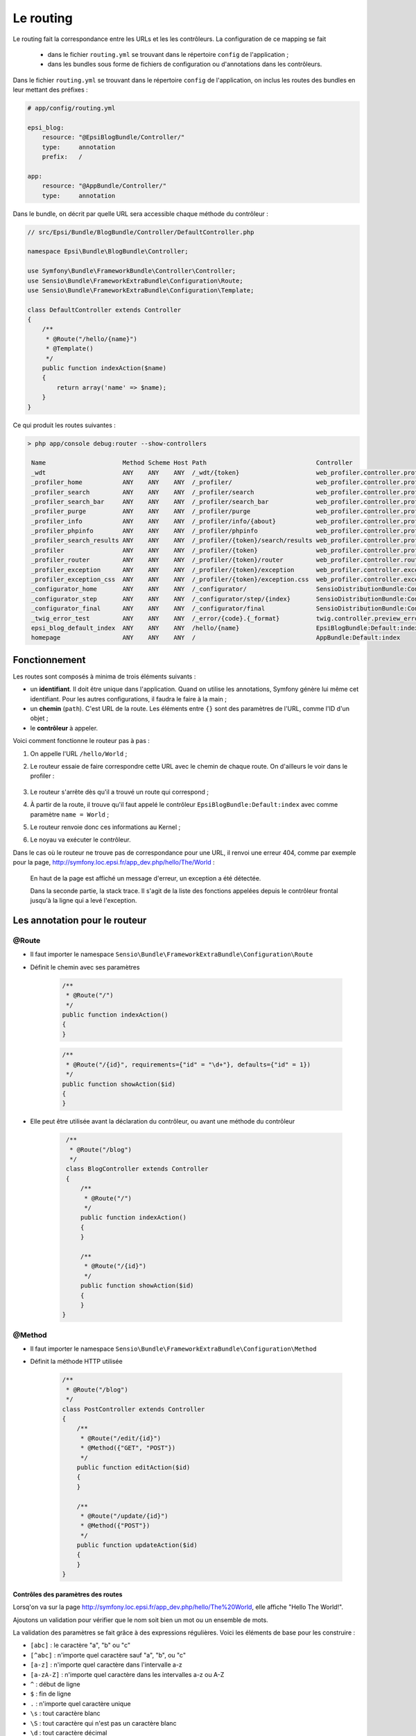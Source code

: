.. _routing:

##########
Le routing
##########

Le routing fait la correspondance entre les URLs et les les contrôleurs. La configuration de ce mapping se fait

    * dans le fichier ``routing.yml`` se trouvant dans le répertoire ``config`` de l'application ;
    * dans les bundles sous forme de fichiers de configuration ou d'annotations dans les contrôleurs.

Dans le fichier ``routing.yml`` se trouvant dans le répertoire ``config`` de l'application, on inclus les routes des bundles en leur mettant des préfixes :

.. code-block:: yaml

    # app/config/routing.yml

    epsi_blog:
        resource: "@EpsiBlogBundle/Controller/"
        type:     annotation
        prefix:   /

    app:
        resource: "@AppBundle/Controller/"
        type:     annotation

Dans le bundle, on décrit par quelle URL sera accessible chaque méthode du contrôleur :

.. code-block:: php

    // src/Epsi/Bundle/BlogBundle/Controller/DefaultController.php

    namespace Epsi\Bundle\BlogBundle\Controller;

    use Symfony\Bundle\FrameworkBundle\Controller\Controller;
    use Sensio\Bundle\FrameworkExtraBundle\Configuration\Route;
    use Sensio\Bundle\FrameworkExtraBundle\Configuration\Template;

    class DefaultController extends Controller
    {
        /**
         * @Route("/hello/{name}")
         * @Template()
         */
        public function indexAction($name)
        {
            return array('name' => $name);
        }
    }

Ce qui produit les routes suivantes :

.. code-block:: console 

    > php app/console debug:router --show-controllers

     Name                     Method Scheme Host Path                              Controller
     _wdt                     ANY    ANY    ANY  /_wdt/{token}                     web_profiler.controller.profiler:toolbarAction       
     _profiler_home           ANY    ANY    ANY  /_profiler/                       web_profiler.controller.profiler:homeAction          
     _profiler_search         ANY    ANY    ANY  /_profiler/search                 web_profiler.controller.profiler:searchAction        
     _profiler_search_bar     ANY    ANY    ANY  /_profiler/search_bar             web_profiler.controller.profiler:searchBarAction     
     _profiler_purge          ANY    ANY    ANY  /_profiler/purge                  web_profiler.controller.profiler:purgeAction         
     _profiler_info           ANY    ANY    ANY  /_profiler/info/{about}           web_profiler.controller.profiler:infoAction          
     _profiler_phpinfo        ANY    ANY    ANY  /_profiler/phpinfo                web_profiler.controller.profiler:phpinfoAction       
     _profiler_search_results ANY    ANY    ANY  /_profiler/{token}/search/results web_profiler.controller.profiler:searchResultsAction 
     _profiler                ANY    ANY    ANY  /_profiler/{token}                web_profiler.controller.profiler:panelAction         
     _profiler_router         ANY    ANY    ANY  /_profiler/{token}/router         web_profiler.controller.router:panelAction           
     _profiler_exception      ANY    ANY    ANY  /_profiler/{token}/exception      web_profiler.controller.exception:showAction         
     _profiler_exception_css  ANY    ANY    ANY  /_profiler/{token}/exception.css  web_profiler.controller.exception:cssAction          
     _configurator_home       ANY    ANY    ANY  /_configurator/                   SensioDistributionBundle:Configurator:check          
     _configurator_step       ANY    ANY    ANY  /_configurator/step/{index}       SensioDistributionBundle:Configurator:step           
     _configurator_final      ANY    ANY    ANY  /_configurator/final              SensioDistributionBundle:Configurator:final          
     _twig_error_test         ANY    ANY    ANY  /_error/{code}.{_format}          twig.controller.preview_error:previewErrorPageAction 
     epsi_blog_default_index  ANY    ANY    ANY  /hello/{name}                     EpsiBlogBundle:Default:index                         
     homepage                 ANY    ANY    ANY  /                                 AppBundle:Default:index

..
    Créons les premières routes de notre blog :

    .. literalinclude:: /code-block/routing/routing.yml
        :language: yaml
        :lines: 1-11

**************
Fonctionnement
**************

Les routes sont composés à minima de trois éléments suivants :

* un **identifiant**. Il doit être unique dans l'application. Quand on utilise les annotations, Symfony génère lui même cet identifiant. Pour les autres configurations, il faudra le faire à la main ;
* un **chemin** (``path``). C'est URL de la route. Les éléments entre ``{}`` sont des paramètres de l'URL, comme l'ID d'un objet ;
* le **contrôleur** à appeler.

Voici comment fonctionne le routeur pas à pas :

#. On appelle l'URL ``/hello/World`` ;
#. Le routeur essaie de faire correspondre cette URL avec le chemin de chaque route. On d'ailleurs le voir dans le profiler :

    .. image:: /_static/images/profiler_routes.png
        :align: center
        :class: box

#. Le routeur s'arrête dès qu'il a trouvé un route qui correspond ;
#. À partir de la route, il trouve qu'il faut appelé le contrôleur ``EpsiBlogBundle:Default:index`` avec comme paramètre ``name = World`` ;
#. Le routeur renvoie donc ces informations au Kernel ;
#. Le noyau va exécuter le contrôleur.

Dans le cas où le routeur ne trouve pas de correspondance pour une URL, il renvoi une erreur 404, comme par exemple pour la page, http://symfony.loc.epsi.fr/app_dev.php/hello/The/World :

    .. image:: /_static/images/symfony_exception.png
        :align: center
        :class: box

    En haut de la page est affiché un message d'erreur, un exception a été détectée.

    Dans la seconde partie, la stack trace. Il s'agit de la liste des fonctions appelées depuis le contrôleur frontal jusqu'à la ligne qui a levé l'exception.

******************************
Les annotation pour le routeur
******************************

@Route
======

* Il faut importer le namespace ``Sensio\Bundle\FrameworkExtraBundle\Configuration\Route``

* Définit le chemin avec ses paramètres

    .. code-block:: php

        /**
         * @Route("/")
         */
        public function indexAction()
        {
        }

    .. code-block:: php

        /**
         * @Route("/{id}", requirements={"id" = "\d+"}, defaults={"id" = 1})
         */
        public function showAction($id)
        {
        }

* Elle peut être utilisée avant la déclaration du contrôleur, ou avant une méthode du contrôleur

    .. code-block:: php

        /**
         * @Route("/blog")
         */
        class BlogController extends Controller
        {
            /**
             * @Route("/")
             */
            public function indexAction()
            {
            }

            /**
             * @Route("/{id}")
             */
            public function showAction($id)
            {
            }
       }

@Method
=======

* Il faut importer le namespace ``Sensio\Bundle\FrameworkExtraBundle\Configuration\Method``

* Définit la méthode HTTP utilisée

    .. code-block:: php

        /**
         * @Route("/blog")
         */
        class PostController extends Controller
        {
            /**
             * @Route("/edit/{id}")
             * @Method({"GET", "POST"})
             */
            public function editAction($id)
            {
            }

            /**
             * @Route("/update/{id}")
             * @Method({"POST"})
             */
            public function updateAction($id)
            {
            }
        }

Contrôles des paramètres des routes
-----------------------------------

Lorsq'on va sur la page http://symfony.loc.epsi.fr/app_dev.php/hello/The%20World, elle affiche "Hello The World!".

Ajoutons un validation pour vérifier que le nom soit bien un mot ou un ensemble de mots.

La validation des paramètres se fait grâce à des expressions régulières. Voici les éléments de base pour les construire :

* ``[abc]`` : le caractère "a", "b" ou "c"
* ``[^abc]`` : n'importe quel caractère sauf "a", "b", ou "c"
* ``[a-z]`` : n'importe quel caractère dans l'intervalle a-z
* ``[a-zA-Z]`` : n'importe quel caractère dans les intervalles a-z ou A-Z
* ``^`` : début de ligne
* ``$`` : fin de ligne
* ``.`` : n'importe quel caractère unique
* ``\s`` : tout caractère blanc
* ``\S`` : tout caractère qui n'est pas un caractère blanc
* ``\d`` : tout caractère décimal
* ``\D`` : tout caractère qui n'est pas un caractère décimal
* ``\w`` : tout caractère de "mot" (lettre, nombre, underscore)
* ``\W`` : tout caractère qui n'est pas un caractère de "mot"
* ``(...)`` : sous ensemble
* ``(a|b)`` : "a" ou "b"
* ``a?`` : zéro ou un "a"
* ``a*`` : zéro "a" ou plus
* ``a+`` : un "a" ou plus
* ``a{3}`` : exactement trois "a"
* ``a{3,}`` : trois "a" ou plus
* ``a{3,6}`` : entre trois ou six "a"

Le nom est une chaîne de caractères qui est composé de un ou plusieurs mots séparés par un espace, ce qui nous donne : ``(\w\s?)+``

    * un mot
    * suivit de zéro ou un espace
    * le tout répété au moins une fois

Ajoutons cette règle dans le contrôleur :

    .. code-block:: php

        # src/Epsi/Bundle/BlogBundle/Controller/DefaultController.php
        class DefaultController extends Controller
        {
            /**
             * @Route("/hello/{name}", requirements={"name" = "(\w+[\s]?)+"})
             * @Template()
             */
            public function indexAction($name)
            {
                return array('name' => $name);
            }
        }

Ensuite lorsqu'on affiche les pages suivantes

    * http://symfony.loc.epsi.fr/app_dev.php/hello/World affiche "Hello World!"
    * http://symfony.loc.epsi.fr/app_dev.php/hello/The%20World affiche "Hello The World!"
    * http://symfony.loc.epsi.fr/app_dev.php/hello/125 affiche "Hello 125"
    * http://symfony.loc.epsi.fr/app_dev.php/hello/hého affiche une message d'erreur (404).

..
    On peut également utiliser des paramètres suivants :

    .. literalinclude:: /code-block/routing/routing.yml
        :language: yaml
        :lines: 19-24

    Avec cette route, les URL suivantes vont valides :

    * http://symfony.loc.epsi.fr/app_dev.php/post/5
    * http://symfony.loc.epsi.fr/app_dev.php/post/5.html
    * http://symfony.loc.epsi.fr/app_dev.php/post/5.xml
    * http://symfony.loc.epsi.fr/app_dev.php/post/5.json

Paramètres spéciaux de routing
------------------------------

Il existe deux paramètres spéciaux :

* ``_format`` : il est utilisé pour définir le format de la requête

    Lorsque vous utilisez ce paramètre Symfony va automatique remplir le header ``Content-Type`` avec la bonne valeur en fonction du format demandé. Dans le contrôleur, on peut récupérer sa valeur avec ``$this->get('request')->getRequestFormat()``.

    .. code-block:: php

        # src/Epsi/Bundle/BlogBundle/Controller/DefaultController.php
        class DefaultController extends Controller
        {
            /**
             * @Route("/hello/{name}.{_format}", 
             *         requirements={"name" = "(\w+[\s]?)+", "format" = "html|json"}, 
             *         defaults={ "_format" = "html"})
             * @Template()
             */
            public function indexAction($name)
            {
                return array('name' => $name);
            }
        }

    Avec cette configuration :

        * http://symfony.loc.epsi.fr/app_dev.php/hello/World et http://symfony.loc.epsi.fr/app_dev.php/hello/World.html affiche la version HTML de la page ;
        * http://symfony.loc.epsi.fr/app_dev.php/hello/World.json affiche la page en json

* ``_locale`` : il est utilisé pour définir la locale de la session

    Ce paramètre permet de choisir la langue à afficher. Cette valeur sera également stockée en session pour que les futures requêtes la conservent. Dans le contrôleur, on peut récupérer sa valeur avec ``$this->get('request')->getLocale()``.

*************************
Comment générer des URL ?
*************************

Depuis un contrôleur, c'est la méthode ``$this->generateUrl()`` qu'il faut appeler. Par exemple : ``$url = $this->generateUrl( 'epsi_blog_show', array( 'id' => $id ) );``

Depuis les tempaltes Twig, on utilise l'opérateur ``path``. Par exemple : ``{{ path( 'epsi_blog_show', { 'id': article_id } ) }}``.